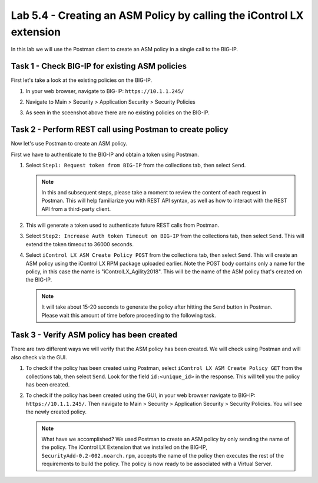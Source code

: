 Lab 5.4 -  Creating an ASM Policy by calling the iControl LX extension
----------------------------------------------------------------------

In this lab we will use the Postman client to create an ASM policy in a single
call to the BIG-IP.


Task 1 - Check BIG-IP for existing ASM policies
^^^^^^^^^^^^^^^^^^^^^^^^^^^^^^^^^^^^^^^^^^^^^^^

First let's take a look at the existing policies on the BIG-IP.

#. In your web browser, navigate to BIG-IP: ``https://10.1.1.245/``

#. Navigate to Main > Security > Application Security > Security Policies

   .. image:: ../../_static/class1/module5/lab4-image001.png
      :align: center
      :scale: 50%


#. As seen in the sceenshot above there are no existing policies on the BIG-IP.


Task 2 - Perform REST call using Postman to create policy
^^^^^^^^^^^^^^^^^^^^^^^^^^^^^^^^^^^^^^^^^^^^^^^^^^^^^^^^^

Now let's use Postman to create an ASM policy.

First we have to authenticate to the BIG-IP and obtain a token using Postman. 

#. Select ``Step1: Request token from BIG-IP`` from the collections tab, then select ``Send``.

   .. image:: ../../_static/class1/module5/lab4-image002.png
      :align: center
      :scale: 50%

   .. NOTE:: In this and subsequent steps, please take a moment to review the content of each request in Postman. This will help familiarize you with REST API syntax, as well as how to interact with the REST API from a third-party client. 

#. This will generate a token used to authenticate future REST calls from Postman.

#. Select ``Step2: Increase Auth token Timeout on BIG-IP`` from the collections tab, then select 
   ``Send``. This will extend the token timeout to 36000 seconds.

   .. image:: ../../_static/class1/module5/lab4-image003.png
      :align: center
      :scale: 50% 

#. Select ``iControl LX ASM Create Policy POST`` from the collections tab, then select ``Send``.
   This will create an ASM policy using the iControl LX RPM package uploaded earlier.  Note the 
   POST body contains only a name for the policy, in this case the name is "iControlLX_Agility2018".
   This will be the name of the ASM policy that's created on the BIG-IP. 

   .. image:: ../../_static/class1/module5/lab4-image004.png
      :align: center
      :scale: 50%

   .. NOTE:: It will take about 15-20 seconds to generate the policy after hitting the
      ``Send`` button in Postman. Please wait this amount of time before proceeding to the following
      task.

Task 3 - Verify ASM policy has been created
^^^^^^^^^^^^^^^^^^^^^^^^^^^^^^^^^^^^^^^^^^^

There are two different ways we will verify that the ASM policy has been created. We will check
using Postman and will also check via the GUI.

#. To check if the policy has been created using Postman, select ``iControl LX ASM Create Policy GET`` 
   from the collections tab, then select ``Send``. Look for the field ``id:<unique_id>`` in 
   the response. This will tell you the policy has been created.

   .. image:: ../../_static/class1/module5/lab4-image005.png
      :align: center
      :scale: 50%

#. To check if the policy has been created using the GUI, in your web browser  
   navigate to BIG-IP: ``https://10.1.1.245/``.  Then navigate to 
   Main > Security > Application Security > Security Policies.  You will see the newly created policy.

   .. image:: ../../_static/class1/module5/lab4-image006.png
      :align: center
      :scale: 50%

   .. NOTE:: What have we accomplished?  We used Postman to create an ASM policy by only sending the
      name of the policy. The iControl LX Extension that we installed on the BIG-IP, ``SecurityAdd-0.2-002.noarch.rpm``, 
      accepts the name of the policy then executes the rest of the requirements to build the policy. 
      The policy is now ready to be associated with a Virtual Server. 


